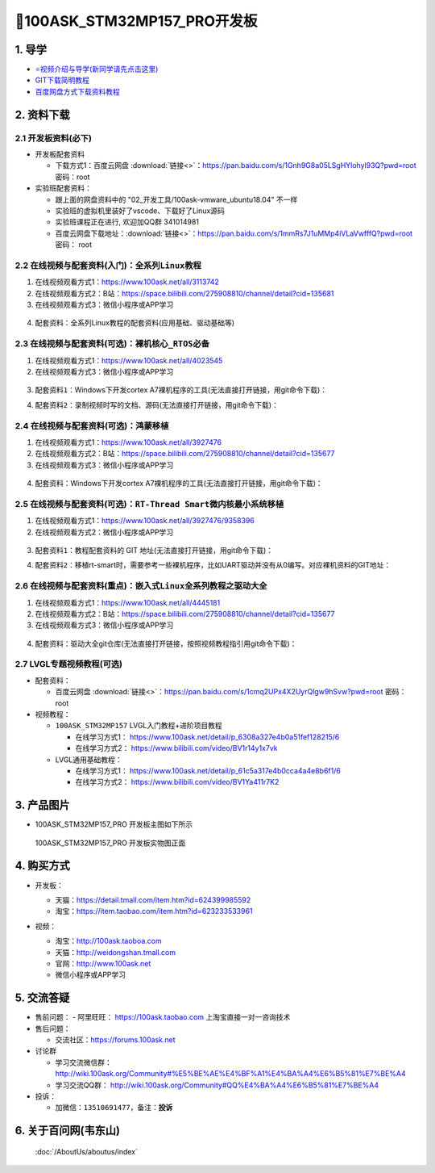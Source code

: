 =============================
🎫100ASK_STM32MP157_PRO开发板
=============================

1. 导学
##########################
- `⭐视频介绍与导学(新同学请先点击这里)`_
- `GIT下载简明教程`_
- `百度网盘方式下载资料教程`_



.. _⭐视频介绍与导学(新同学请先点击这里): https://www.bilibili.com/video/BV1oz4y1C7jK
.. _GIT下载简明教程: https://download.100ask.org/tools/Software/git/how_to_use_git.html
.. _百度网盘方式下载资料教程: http://wiki.100ask.org/BeginnerLearningRoute#.E7.99.BE.E5.BA.A6.E7.BD.91.E7.9B.98.E4.BD.BF.E7.94.A8.E6.95.99.E7.A8.8B
   

2. 资料下载
##########################

2.1 开发板资料(必下)
**************************

- 开发板配套资料

  - 下载方式1：``百度云网盘`` :download:`链接<>`：https://pan.baidu.com/s/1Gnh9G8a05LSgHYlohyl93Q?pwd=root 密码：root

- 实验班配套资料：

  - 跟上面的网盘资料中的 "02_开发工具/100ask-vmware_ubuntu18.04" 不一样
  - 实验班的虚拟机里装好了vscode、下载好了Linux源码
  - 实验班课程正在进行, 欢迎加QQ群 341014981
  - 百度云网盘下载地址：:download:`链接<>`：https://pan.baidu.com/s/1mmRs7J1uMMp4iVLaVwfffQ?pwd=root   密码： root 

2.2 在线视频与配套资料(入门)：``全系列Linux教程``
****************************************************

1. 在线视频观看方式1：https://www.100ask.net/all/3113742
#. 在线视频观看方式2：B站：https://space.bilibili.com/275908810/channel/detail?cid=135681
#. 在线视频观看方式3：微信小程序或APP学习

.. figure:: http://photos.100ask.net/100ask/aboutus/100ASK_Applets.jpg
   
  
  
4. ``配套资料``：全系列Linux教程的配套资料(应用基础、驱动基础等)

.. code-block:: console
    :linenos:
	
	git clone https://e.coding.net/weidongshan/01_all_series_quickstart.git

2.3 在线视频与配套资料(可选)：``裸机核心_RTOS必备``
****************************************************

1. 在线视频观看方式1：https://www.100ask.net/all/4023545
#. 在线视频观看方式3：微信小程序或APP学习

.. figure:: http://photos.100ask.net/100ask/aboutus/100ASK_Applets.jpg
   
  
  
3. ``配套资料1``：Windows下开发cortex A7裸机程序的工具(无法直接打开链接，用git命令下载)：

.. code-block:: console
    :linenos:
	
	git clone https://e.coding.net/weidongshan/noos/cortexA7_windows_tools.git
	
4. ``配套资料2``：录制视频时写的文档、源码(无法直接打开链接，用git命令下载)：

.. code-block:: console
    :linenos:
	
	git clone https://e.coding.net/weidongshan/noos/doc_and_source_for_mcu_mpu.git

2.4 在线视频与配套资料(可选)：``鸿蒙移植``
****************************************************

1. 在线视频观看方式1：https://www.100ask.net/all/3927476
#. 在线视频观看方式2：B站：https://space.bilibili.com/275908810/channel/detail?cid=135677
#. 在线视频观看方式3：微信小程序或APP学习

.. figure:: http://photos.100ask.net/100ask/aboutus/100ASK_Applets.jpg
   
  
  
4. ``配套资料``：Windows下开发cortex A7裸机程序的工具(无法直接打开链接，用git命令下载)：

.. code-block:: console
    :linenos:
	
	git clone https://e.coding.net/weidongshan/openharmony/doc_and_source_for_openharmony.git


2.5 在线视频与配套资料(可选)：``RT-Thread Smart微内核最小系统移植``
******************************************************************************
1. 在线视频观看方式1：https://www.100ask.net/all/3927476/9358396
#. 在线视频观看方式2：微信小程序或APP学习

.. figure:: http://photos.100ask.net/100ask/aboutus/100ASK_Applets.jpg
   
  
  
3. ``配套资料1``：教程配套资料的 GIT 地址(无法直接打开链接，用git命令下载)：

.. code-block:: console
    :linenos:
	
	git clone https://e.coding.net/weidongshan/rt-smart/doc_and_source_for_rt-smart.git
	
4. ``配套资料2``：移植rt-smart时，需要参考一些裸机程序，比如UART驱动并没有从0编写。对应裸机资料的GIT地址：

.. code-block:: console
    :linenos:
	
	git clone https://e.coding.net/weidongshan/noos/doc_and_source_for_mcu_mpu.git
	

2.6 在线视频与配套资料(重点)：``嵌入式Linux全系列教程之驱动大全``
******************************************************************************

1. 在线视频观看方式1：https://www.100ask.net/all/4445181
#. 在线视频观看方式2：B站：https://space.bilibili.com/275908810/channel/detail?cid=135677
#. 在线视频观看方式3：微信小程序或APP学习

.. figure:: http://photos.100ask.net/100ask/aboutus/100ASK_Applets.jpg
   
  
  
4. ``配套资料``：驱动大全git仓库(无法直接打开链接，按照视频教程指引用git命令下载)：

.. code-block:: console
    :linenos:
	
	git clone https://e.coding.net/weidongshan/linux/doc_and_source_for_drivers.git


2.7 LVGL专题视频教程(可选)
******************************************************************************

- 配套资料：

  - ``百度云网盘`` :download:`链接<>`：https://pan.baidu.com/s/1cmq2UPx4X2UyrQlgw9hSvw?pwd=root     密码： root

- 视频教程：
  
  - ``100ASK_STM32MP157`` LVGL入门教程+进阶项目教程
  
    - 在线学习方式1： https://www.100ask.net/detail/p_6308a327e4b0a51fef128215/6
    - 在线学习方式2： https://www.bilibili.com/video/BV1r14y1x7vk

  - LVGL通用基础教程：

    - 在线学习方式1： https://www.100ask.net/detail/p_61c5a317e4b0cca4a4e8b6f1/6
    - 在线学习方式2： https://www.bilibili.com/video/BV1Ya411r7K2


3. 产品图片
##########################

- 100ASK_STM32MP157_PRO 开发板主图如下所示

.. _pic_major_100ASK_STM32MP157_PRO:

.. figure:: http://photos.100ask.net/100ask/products/boards/St/100ask_stm32mp157_pro/100ASK_STM32MP157_positive.png
   
  100ASK_STM32MP157_PRO 开发板实物图正面
  

4. 购买方式
##########################

- 开发板：

  - 天猫：https://detail.tmall.com/item.htm?id=624399985592
  
  - 淘宝：https://item.taobao.com/item.htm?id=623233533961

- 视频：

  - 淘宝：http://100ask.taoboa.com
  
  - 天猫：http://weidongshan.tmall.com
  
  - 官网：http://www.100ask.net
  
  - 微信小程序或APP学习
  
  .. figure:: http://photos.100ask.net/100ask/aboutus/100ASK_Applets.jpg
   
  


5. 交流答疑
##########################

- 售前问题：
  - 阿里旺旺： https://100ask.taobao.com 上淘宝直接一对一咨询技术
  
- 售后问题：

  - 交流社区：https://forums.100ask.net
  
- 讨论群

  - 学习交流微信群：http://wiki.100ask.org/Community#%E5%BE%AE%E4%BF%A1%E4%BA%A4%E6%B5%81%E7%BE%A4
  
  - 学习交流QQ群：  http://wiki.100ask.org/Community#QQ%E4%BA%A4%E6%B5%81%E7%BE%A4

- 投诉：

  - 加微信：``13510691477``，备注：**投诉**


6. 关于百问网(韦东山)
##########################

 :doc:`/AboutUs/aboutus/index`


